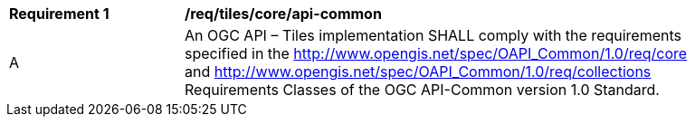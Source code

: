 [[req_tiles_core_api-common]]
[width="90%",cols="2,6a"]
|===
^|*Requirement {counter:req-id}* |*/req/tiles/core/api-common*
^|A |An OGC API – Tiles implementation SHALL comply with the requirements specified in the http://www.opengis.net/spec/OAPI_Common/1.0/req/core and http://www.opengis.net/spec/OAPI_Common/1.0/req/collections Requirements Classes of the OGC API-Common version 1.0 Standard.
|===
